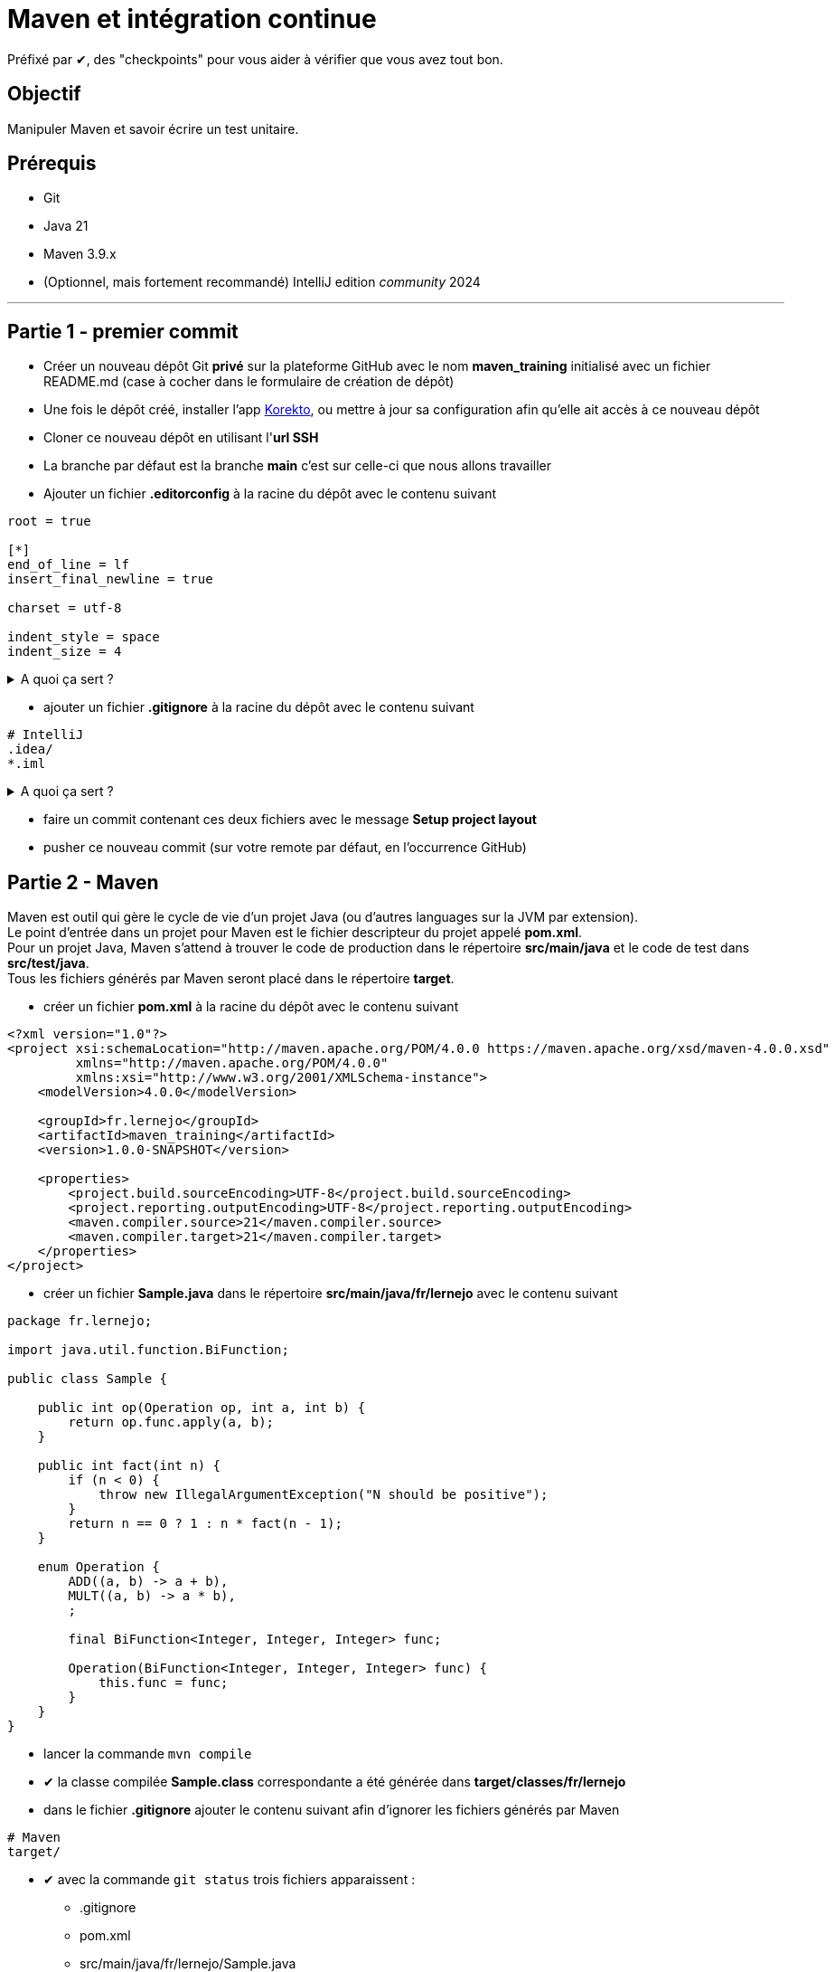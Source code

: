 = Maven et intégration continue
:tip-caption: 💡
:note-caption: ℹ️
:warning-caption: ⚠️
:icons: font
:hardbreaks-option:

Préfixé par ✔, des "checkpoints" pour vous aider à vérifier que vous avez tout bon.

== Objectif

Manipuler Maven et savoir écrire un test unitaire.

== Prérequis

* Git
* Java 21
* Maven 3.9.x
* (Optionnel, mais fortement recommandé) IntelliJ edition _community_ 2024

'''

== Partie 1 - premier commit

* Créer un nouveau dépôt Git **privé** sur la plateforme GitHub avec le nom *maven_training* [.underline]#initialisé# avec un fichier README.md (case à cocher dans le formulaire de création de dépôt)
* Une fois le dépôt créé, installer l'app https://github.com/apps/korekto[Korekto], ou mettre à jour sa configuration afin qu'elle ait accès à ce nouveau dépôt
* Cloner ce nouveau dépôt en utilisant l'*url SSH*
* La branche par défaut est la branche *main* c'est sur celle-ci que nous allons travailler
* Ajouter un fichier *.editorconfig* à la racine du dépôt avec le contenu suivant

[source,EditorConfig]
----
root = true

[*]
end_of_line = lf
insert_final_newline = true

charset = utf-8

indent_style = space
indent_size = 4
----

.A quoi ça sert ?
[%collapsible]
====

[TIP]
=====
Ce fichier (**.editorconfig**) est reconnu par un grand nombre d'IDE (IntelliJ, Eclipse, VS code, etc.) et va permettre de ne pas avoir à se soucier

* du type d'indentation (ici 4 espaces)
* de l'encodage (ici UTF-8)
* du type de fin de ligne (ici `LF`)
* de la ligne vide à la fin de chaque fichier (bonne pratique Git)

Pour plus d'information : https://editorconfig.org/
=====
====

* ajouter un fichier *.gitignore* à la racine du dépôt avec le contenu suivant

[source,gitignore]
----
# IntelliJ
.idea/
*.iml

----

.A quoi ça sert ?
[%collapsible]
====

[TIP]
=====

Ce fichier (**.gitignore**) est reconnu par Git afin d'ignorer les changements des fichiers correspondants.
Dans notre cas, les fichiers que génère IntelliJ ne sont pas nécessaires car :

* un autre IDE (Eclipse, VS code, etc.) n'en aura pas besoin
* le build automatique (CI) n'en a pas besoin
* le projet peut donc être construit sans
=====
====

* faire un commit contenant ces deux fichiers avec le message **Setup project layout**
* pusher ce nouveau commit (sur votre remote par défaut, en l'occurrence GitHub)

== Partie 2 - Maven

Maven est outil qui gère le cycle de vie d'un projet Java (ou d'autres languages sur la JVM par extension).
Le point d'entrée dans un projet pour Maven est le fichier descripteur du projet appelé **pom.xml**.
Pour un projet Java, Maven s'attend à trouver le code de production dans le répertoire **src/main/java** et le code de test dans **src/test/java**.
Tous les fichiers générés par Maven seront placé dans le répertoire **target**.

* créer un fichier **pom.xml** à la racine du dépôt avec le contenu suivant

[source,xml]
----
<?xml version="1.0"?>
<project xsi:schemaLocation="http://maven.apache.org/POM/4.0.0 https://maven.apache.org/xsd/maven-4.0.0.xsd"
         xmlns="http://maven.apache.org/POM/4.0.0"
         xmlns:xsi="http://www.w3.org/2001/XMLSchema-instance">
    <modelVersion>4.0.0</modelVersion>

    <groupId>fr.lernejo</groupId>
    <artifactId>maven_training</artifactId>
    <version>1.0.0-SNAPSHOT</version>

    <properties>
        <project.build.sourceEncoding>UTF-8</project.build.sourceEncoding>
        <project.reporting.outputEncoding>UTF-8</project.reporting.outputEncoding>
        <maven.compiler.source>21</maven.compiler.source>
        <maven.compiler.target>21</maven.compiler.target>
    </properties>
</project>

----

* créer un fichier **Sample.java** dans le répertoire **src/main/java/fr/lernejo** avec le contenu suivant

[source,java]
----
package fr.lernejo;

import java.util.function.BiFunction;

public class Sample {

    public int op(Operation op, int a, int b) {
        return op.func.apply(a, b);
    }

    public int fact(int n) {
        if (n < 0) {
            throw new IllegalArgumentException("N should be positive");
        }
        return n == 0 ? 1 : n * fact(n - 1);
    }

    enum Operation {
        ADD((a, b) -> a + b),
        MULT((a, b) -> a * b),
        ;

        final BiFunction<Integer, Integer, Integer> func;

        Operation(BiFunction<Integer, Integer, Integer> func) {
            this.func = func;
        }
    }
}

----

* lancer la commande `mvn compile`
* ✔ la classe compilée **Sample.class** correspondante a été générée dans **target/classes/fr/lernejo**
* dans le fichier **.gitignore** ajouter le contenu suivant afin d'ignorer les fichiers générés par Maven

[source,gitignore]
----
# Maven
target/
----
* ✔ avec la commande `git status` trois fichiers apparaissent :
** .gitignore
** pom.xml
** src/main/java/fr/lernejo/Sample.java
* faire un commit contenant ces trois modifications avec le message "Setup Maven"

== Partie 3 - Maven wrapper
Afin de pouvoir construire le projet sans avoir besoin d'installer Maven, nous allons utiliser **Maven Wrapper**.
Cet outil permet d'ajouter des scripts (unix et windows) autosuffisant pour le lancement de Maven (comprendre, qui
télécharge les binaires si nécessaires).

* Executer la commande `mvn -N io.takari:maven:0.7.7:wrapper`
* Ajouter à l'index Git les fichiers résultants en s'assurant que le script **mvnw** l'est bien en [.underline]#écriture#
** avec la commande `git update-index --add --chmod=+x mvnw`
** ne pas oublier d'indexer les fichiers générés dans le répertoire **.mvn** visibles avec la commande `ls -al`
* Commiter les fichiers résultants avec le message "Setup Maven Wrapper"

## Partie 4 - CI

L'intégration continue (CI pour Continuous Integration) est un service attaché au projet permet de lancer les
différentes étapes de sa construction à chaque fois qu'un changement est apporté.

Dans cet exercice, nous allons utiliser le service proposé par GitHub.

* créer un fichier **.github/workflows/build.yml** avec le contenu

[source,yml]
----
name: Build

on: push

jobs:
  build:
    name: Build
    runs-on: ubuntu-latest
    steps:
      - uses: actions/checkout@v4

      - uses: actions/setup-java@v4
        with:
          distribution: temurin
          java-version: '21'
          cache: maven

      - run: |
         java -version
         echo $JAVA_HOME

      - run: ./mvnw install

      - uses: codecov/codecov-action@v5
        with:
          token: ${{ secrets.CODECOV_TOKEN }}
----

.A quoi ça sert ?
[%collapsible]
====

[TIP]
=====
Ce fichier (**build.yml**) est reconnu par GitHub et permet de déclencher à chaque *push* une construction du projet
constituée des étapes suivantes :

* checkout du code
* installation de Java 17
* mise en cache (et récupération) des dépendances Maven du projet
* affichage de la version de java installée (pour info)
* lancement de la commande `mvnw install`
* upload du résultat de la couverture des tests sur Codecov
=====
====

* Commiter ce fichier avec le message "Setup GitHub CI"
* ✔ Dans l'interface web GitHub de votre projet, dans l'onglet *Actions*, un nouveau workflow démarre et celui-ci doit se finir en succès

== Partie 5 - Code coverage

* Dans le fichier *pom.xml* ajouter
* les quatre properties suivantes
[source,xml]
----
<properties> <!-- balise existante -->
  ...
  <junit.version>5.9.1</junit.version>
  <assertj.version>3.23.1</assertj.version>

  <maven-surefire-plugin.version>2.22.2</maven-surefire-plugin.version>
  <jacoco-maven-plugin.version>0.8.8</jacoco-maven-plugin.version>
</properties>
----

* les dépendances suivantes

[source,xml]
----
<dependencies>
    <dependency>
        <groupId>org.junit.jupiter</groupId>
        <artifactId>junit-jupiter</artifactId>
        <version>${junit.version}</version>
        <scope>test</scope>
    </dependency>
    <dependency>
        <groupId>org.assertj</groupId>
        <artifactId>assertj-core</artifactId>
        <version>${assertj.version}</version>
        <scope>test</scope>
    </dependency>
</dependencies>
----

* et les plugins suivants

[source,xml]
----
<build>
    <pluginManagement>
        <plugins>
            <plugin>
                <artifactId>maven-surefire-plugin</artifactId>
                <version>${maven-surefire-plugin.version}</version>
            </plugin>
            <plugin>
                <groupId>org.jacoco</groupId>
                <artifactId>jacoco-maven-plugin</artifactId>
                <version>${jacoco-maven-plugin.version}</version>
            </plugin>
        </plugins>
    </pluginManagement>
    <plugins>
        <plugin>
            <groupId>org.jacoco</groupId>
            <artifactId>jacoco-maven-plugin</artifactId>
            <executions>
                <execution>
                    <goals>
                        <goal>prepare-agent</goal>
                    </goals>
                </execution>
                <execution>
                    <id>report</id>
                    <phase>test</phase>
                    <goals>
                        <goal>report</goal>
                    </goals>
                </execution>
            </executions>
        </plugin>
    </plugins>
</build>
----

.A quoi ça sert ?
[%collapsible]
====

[TIP]
=====
Nous ajoutons au projet les dépendances

* **junit-jupiter**, un framework servant à écrire et lancer des tests
* **assertj**, une bibliothèque permettant d'écrire des assertions expressives

Par ailleurs, par défaut Maven utilise une version du plugin **surefire** qui ne reconnaît pas **junit-jupiter**, c'est pour ça que nous devons le forcer à une version plus récente.
Enfin, nous utilisons le plugin **jacoco** afin d'analyser la couverture de code et produire le rapport correspondant.
=====
====

* Ouvrir IntelliJ et importer le projet en choisissant `File` -> `New` -> `Project from Existing Sources...` et en sélectionnant le fichier *pom.xml*
* Créer le répertoire src/test/java (clic droit sur `maven_training` -> `New` -> `Directory`) qui va accueillir les classes de test
* Ouvrir la classe Java *Sample* et créer la classe de test correspondante en utilisant le raccourci (Ctrl + Shift + T)
ou par le menu `Navigate` -> `Test`
* Ajouter les tests nécessaires à une couverture du code à 100 %

.Qu'est-ce qu'un test ?
[%collapsible]
====
[TIP]
=====
Un test est constitué de trois parties

* les mises en condition initiale (0..n)
* un élément déclencheur (1)
* des vérifications sur l'état résultant (1..n)

Exemples :
[source,java]
----
   @Test
   void dividing_by_zero_should_produce_an_exception() {
       int dividend = 10;
       int divisor = 0;
       Assertions.assertThatExceptionOfType(DivisionByZeroException.class)
             .isThrownBy(() -> Sample.divide(dividend, divisor));
   }

   @Test
   void dividing_10_by_2_should_produce_5() {
       int dividend = 10; // <1>
       int divisor = 2;
       int quotient = Sample.divide(dividend, divisor); // <2>
       Assertions.assertThat(quotient).as("quotient of 10 / 2")
             .isEqualTo(5); // <3>
   }
----
<1> Mise en condition initiale : on initialise deux variables
<2> Élément déclencheur : la méthode `Sample#divide` est appelée
<3> Vérification : le résultat doit être 5

=====
====

* Commiter ces changements avec le message "Add test to match 100% coverage"

== Partie 6 - Live badges

Pour suivre l'état d'un projet, il peut être plus simple d'afficher des indicateurs visuels sur la page principale.
C'est là l'intérêt des badges. Ces petites images reflètent l'état actuel du projet par rapport aux dernières executions de la CI.

* Dans le fichier README.md ajouter les badges suivants
** build CI (cf https://docs.github.com/en/actions/managing-workflow-runs/adding-a-workflow-status-badge)
** couverture par les tests (cf https://codecov.io/gh/<your-name>/<your-project>/settings/badge)
* Commiter ce changement avec le message "Add live badges"
* ✔ Dans l'interface web GitHub de votre projet, le fichier README affiché par défaut doit contenir les deux badges indiquant que le build est en succès et que la couverture par les tests est de 100 %

[TIP]
=====
Si le badge de couverture apparait en gris, il est possible que Codecov n'est pas reçu l'information de couverture.

Pour _troubleshooter_ ce problème, vérifier dans les executions de votre workflow de CI (onglet `Action` dans GitHub), les logs de l'étape correspondante à l'action codecov.
=====
